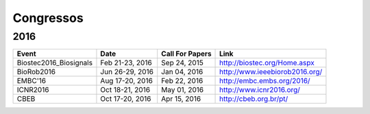 Congressos
==========

====
2016
====

.. csv-table::
   :header: "Event", "Date", "Call For Papers", "Link"

    "Biostec2016_Biosignals",   "Feb 21-23, 2016",    "Sep 24, 2015",  "http://biostec.org/Home.aspx"
    "BioRob2016",   "Jun 26-29, 2016",     "Jan 04, 2016", "http://www.ieeebiorob2016.org/"
    "EMBC'16",      "Aug 17-20, 2016",   "Feb 22, 2016", "http://embc.embs.org/2016/"
    "ICNR2016",     "Oct 18-21, 2016",  "May 01, 2016", "http://www.icnr2016.org/"
    "CBEB",         "Oct 17-20, 2016",   "Apr 15, 2016", "http://cbeb.org.br/pt/"
